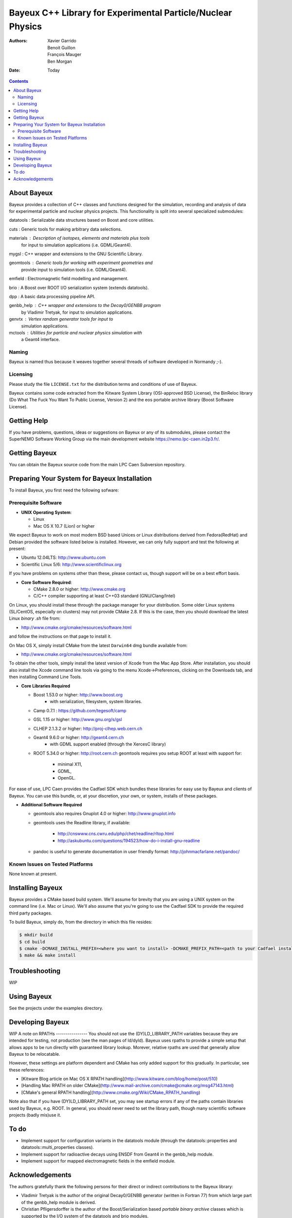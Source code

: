 ============================================================
Bayeux C++ Library for Experimental Particle/Nuclear Physics
============================================================

:Authors: Xavier Garrido, Benoit Guillon, François Mauger, Ben Morgan
:Date:    Today

.. contents::
   :depth: 3
..

About Bayeux
============

Bayeux provides a collection of C++ classes and functions designed
for the simulation, recording and analysis of data for experimental
particle and nuclear physics projects. This functionality is split
into several specialized submodules:

datatools :  Serializable data structures based on Boost and core utilities.

cuts :       Generic tools for making arbitrary data selections.

materials :  Description of isotopes, elements and materials plus tools
	     for input to simulation applications (i.e. GDML/Geant4).

mygsl :      C++ wrapper and extensions to the GNU Scientific Library.

geomtools :  Generic tools for working with experiment geometries and
             provide input to simulation tools (i.e. GDML/Geant4).

emfield :    Electromagnetic field modelling and management.

brio :       A Boost over ROOT I/O serialization system (extends datatools).

dpp :        A basic data processing pipeline API.

genbb_help : C++ wrapper and extensions to the Decay0/GENBB program
             by Vladimir Tretyak, for input to simulation applications.

genvtx :     Vertex random generator tools for input to
             simulation applications.

mctools :    Utilities for particle and nuclear physics simulation with
             a Geant4 interface.



Naming
------
Bayeux is named thus because it weaves together several threads of software
developed in Normandy ;-).


Licensing
---------
Please study the file ``LICENSE.txt`` for the distribution terms and
conditions of use of Bayeux.

Bayeux contains some code extracted from the Kitware System Library (OSI-approved BSD License),
the BinReloc library (Do What The Fuck You Want To Public License, Version 2)
and the eos portable archive library (Boost Software License).


Getting Help
============

If you have problems, questions, ideas or suggestions on Bayeux or
any of its submodules, please contact the SuperNEMO Software Working
Group via the main development website https://nemo.lpc-caen.in2p3.fr/.


Getting Bayeux
===============

You can obtain the Bayeux source code from the main LPC Caen Subversion
repository.

Preparing Your System for Bayeux Installation
==============================================

To install Bayeux, you first need the following sofware:

Prerequisite Software
---------------------

-  **UNIX Operating System**:

   -  Linux
   -  Mac OS X 10.7 (Lion) or higher

We expect Bayeux to work on most modern BSD based Unices or Linux
distributions derived from Fedora(RedHat) and Debian provided the
software listed below is installed. However, we can only fully support
and test the following at present:

-  Ubuntu 12.04LTS: http://www.ubuntu.com
-  Scientific Linux 5/6: http://www.scientificlinux.org

If you have problems on systems other than these, please contact us,
though support will be on a best effort basis.

-  **Core Software Required**:

   -  CMake 2.8.0 or higher: http://www.cmake.org
   -  C/C++ compiler supporting at least C++03 standard
      (GNU/Clang/Intel)

On Linux, you should install these through the package manager for your
distribution. Some older Linux systems (SL/CentOS, especially on
clusters) may not provide CMake 2.8. If this is the case, then you
should download the latest Linux *binary .sh* file from:

-  http://www.cmake.org/cmake/resources/software.html

and follow the instructions on that page to install it.

On Mac OS X, simply install CMake from the latest ``Darwin64`` dmg
bundle available from:

-  http://www.cmake.org/cmake/resources/software.html

To obtain the other tools, simply install the latest version of Xcode
from the Mac App Store. After installation, you should also install the
Xcode command line tools via going to the menu Xcode->Preferences,
clicking on the Downloads tab, and then installing Command Line Tools.

-  **Core Libraries Required**

   -  Boost 1.53.0 or higher: http://www.boost.org
       - with serialization, filesystem, system libraries.
   -  Camp 0.7.1 : https://github.com/tegesoft/camp
   -  GSL 1.15 or higher: http://www.gnu.org/s/gsl
   -  CLHEP 2.1.3.2 or higher: http://proj-clhep.web.cern.ch
   -  Geant4 9.6.0 or higher: http://geant4.cern.ch
       - with GDML support enabled (through the XercesC library)
   -  ROOT 5.34.0 or higher: http://root.cern.ch
      geomtools requires you setup ROOT at least with support for:

       * minimal X11,
       * GDML,
       * OpenGL.

For ease of use, LPC Caen provides the Cadfael SDK which bundles these
libraries for easy use by Bayeux and clients of Bayeux. You can use this
bundle, or, at your discretion, your own, or system, installs of these
packages.

-  **Additional Software Required**

   - geomtools also requires Gnuplot 4.0 or higher: http://www.gnuplot.info
   - geomtools uses the Readline library, if available:

      * http://cnswww.cns.cwru.edu/php/chet/readline/rltop.html
      * http://askubuntu.com/questions/194523/how-do-i-install-gnu-readline

   - pandoc is useful to generate documentation in user friendly format:
     http://johnmacfarlane.net/pandoc/

Known Issues on Tested Platforms
--------------------------------
None known at present.


Installing Bayeux
=================
Bayeux provides a CMake based build system. We'll assume for brevity
that you are using a UNIX system on the command line (i.e. Mac or Linux).
We'll also assume that you're going to use the Cadfael SDK to provide
the required third party packages.

To build Bayeux, simply do, from the directory in which this file
resides:

.. code:: sh

    $ mkdir build
    $ cd build
    $ cmake -DCMAKE_INSTALL_PREFIX=<where you want to install> -DCMAKE_PREFIX_PATH=<path to your Cadfael install> ..
    $ make && make install


Troubleshooting
===============
WIP


Using Bayeux
============
See the projects under the examples directory.


Developing Bayeux
=================
WIP
A note on RPATHs
----------------
You should not use the (DY)LD_LIBRARY_PATH variables because they are
intended for testing, not production (see the man pages of ld/dyld).
Bayeux uses rpaths to provide a simple setup that allows apps to be run
directly with guaranteed library lookup. Morever, relative rpaths are used
that generally allow Bayeux to be relocatable.

However, these settings are platform dependent and CMake has only added
support for this gradually. In particular, see these references:

* [Kitware Blog article on Mac OS X RPATH handling](http://www.kitware.com/blog/home/post/510)
* [Handling Mac RPATH on older CMake](http://www.mail-archive.com/cmake@cmake.org/msg47143.html)
* [CMake's general RPATH handling](http://www.cmake.org/Wiki/CMake_RPATH_handling)

Note also that if you have (DY)LD_LIBRARY_PATH set, you may see startup
errors if any of the paths contain libraries used by Bayeux, e.g. ROOT.
In general, you should never need to set the library path, though many
scientific software projects (badly mis)use it.


To do
=====

* Implement support for configuration variants in the datatools module
  (through the datatools::properties and datatools::multi_properties classes).
* Implement support for radioactive decays using ENSDF from Geant4 in the genbb_help module.
* Implement support for mapped electromagnetic fields in the emfield module.


Acknowledgements
================

The authors gratefully thank the following persons for their direct or indirect
contributions to the Bayeux library:

* Vladimir Tretyak is the author of the original Decay0/GENBB generator (written in Fortran 77)
  from which  large part of the genbb_help module is derived.
* Christian Pfligersdorffer is the author of the Boost/Serialization based
  *portable binary archive* classes which is supported by the I/O system of the
  datatools and brio modules.
